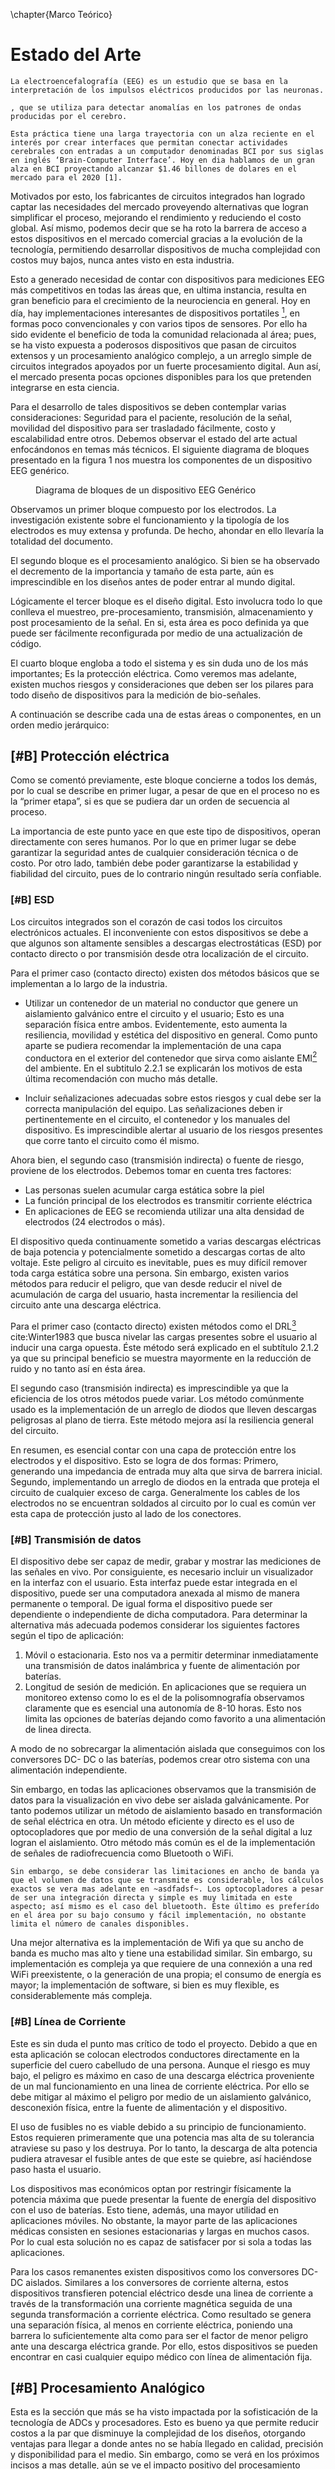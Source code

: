 \chapter{Marco Teórico}
#+OPTIONS:  \n:t

* Estado del Arte
=La electroencefalografía (EEG) es un estudio que se basa en la interpretación de los impulsos eléctricos producidos por las neuronas.=

=, que se utiliza para detectar anomalías en los patrones de ondas producidas por el cerebro.=

=Esta práctica tiene una larga trayectoria con un alza reciente en el interés por crear interfaces que permitan conectar actividades cerebrales con entradas a un computador denominadas BCI por sus siglas en inglés ‘Brain-Computer Interface’. Hoy en dia hablamos de un gran alza en BCI proyectando alcanzar $1.46 billones de dolares en el mercado para el 2020 [1].=

Motivados por esto, los fabricantes de circuitos integrados han logrado captar las necesidades del mercado proveyendo alternativas que logran simplificar el proceso, mejorando el rendimiento y reduciendo el costo global. Así mismo, podemos decir que se ha roto la barrera de acceso a estos dispositivos en el mercado comercial gracias a la evolución de la tecnología, permitiendo desarrollar dispositivos de mucha complejidad con costos muy bajos, nunca antes visto en esta industria.

Esto a generado necesidad de contar con dispositivos para mediciones EEG más competitivos en todas las áreas que, en ultima instancia, resulta en gran beneficio para el crecimiento de la neurociencia en general. Hoy en día, hay implementaciones interesantes de dispositivos portatiles [1], en formas poco convencionales y con varios tipos de sensores. Por ello ha sido evidente el beneficio de toda la comunidad relacionada al área; pues, se ha visto expuesta a poderosos dispositivos que pasan de circuitos extensos y un procesamiento analógico complejo, a un arreglo simple de circuitos integrados apoyados por un fuerte procesamiento digital. Aun así, el mercado presenta pocas opciones disponibles para los que pretenden integrarse en esta ciencia.

Para el desarrollo de tales dispositivos se deben contemplar varias consideraciones: Seguridad para el paciente, resolución de la señal, movilidad del dispositivo para ser trasladado fácilmente, costo y escalabilidad entre otros. Debemos observar el estado del arte actual enfocándonos en temas más técnicos. El siguiente diagrama de bloques presentado en la figura 1 nos muestra los componentes de un dispositivo EEG genérico.

#+CAPTION: Diagrama de bloques de un dispositivo EEG Genérico
#+NAME: fig:bloques_eeg
[[./bloques_EEG.png]]

Observamos un primer bloque compuesto por los electrodos. La investigación existente sobre el funcionamiento y la tipología de los electrodos es muy extensa y profunda. De hecho, ahondar en ello llevaría la totalidad del documento.

El segundo bloque es el procesamiento analógico. Si bien se ha observado el decremento de la importancia y tamaño de esta parte, aún es imprescindible en los diseños antes de poder entrar al mundo digital.

Lógicamente el tercer bloque es el diseño digital. Esto involucra todo lo que conlleva el muestreo, pre-procesamiento, transmisión, almacenamiento y post procesamiento de la señal. En si, esta área es poco definida ya que puede ser fácilmente reconfigurada por medio de una actualización de código.

El cuarto bloque engloba a todo el sistema y es sin duda uno de los más importantes; Es la protección eléctrica. Como veremos mas adelante, existen muchos riesgos y consideraciones que deben ser los pilares para todo diseño de dispositivos para la medición de bio-señales.

A continuación se describe cada una de estas áreas o componentes, en un orden medio jerárquico:

** [#B] Protección eléctrica
Como se comentó previamente, este bloque concierne a todos los demás, por lo cual se describe en primer lugar, a pesar de que en el proceso no es la “primer etapa”, si es que se pudiera dar un orden de secuencia al proceso.

La importancia de este punto yace en que este tipo de dispositivos, operan directamente con seres humanos. Por lo que en primer lugar se debe garantizar la seguridad antes de cualquier consideración técnica o de costo. Por otro lado, también debe poder garantizarse la estabilidad y fiabilidad del circuito, pues de lo contrario ningún resultado sería confiable.

*** [#B] ESD
Los circuitos integrados son el corazón de casi todos los circuitos electrónicos actuales. El inconveniente con estos dispositivos se debe a que algunos son altamente sensibles a descargas electrostáticas (ESD) por contacto directo o por transmisión desde otra localización de el circuito.

Para el primer caso (contacto directo) existen dos métodos básicos que se implementan a lo largo de la industria.

+ Utilizar un contenedor de un material no conductor que genere un aislamiento galvánico entre el circuito y el usuario; Esto es una separación física entre ambos. Evidentemente, esto aumenta la resiliencia, movilidad y estética del dispositivo en general. Como punto aparte se pudiera recomendar la implementación de una capa conductora en el exterior del contenedor que sirva como aislante EMI[fn:1] del ambiente. En el subtitulo 2.2.1 se explicarán los motivos de esta última recomendación con mucho más detalle.

+ Incluir señalizaciones adecuadas sobre estos riesgos y cual debe ser la correcta manipulación del equipo. Las señalizaciones deben ir pertinentemente en el circuito, el contenedor y los manuales del dispositivo. Es imprescindible alertar al usuario de los riesgos presentes que corre tanto el circuito como él mismo.

Ahora bien, el segundo caso (transmisión indirecta) o fuente de riesgo, proviene de los electrodos. Debemos tomar en cuenta tres factores:
+ Las personas suelen acumular carga estática sobre la piel
+ La función principal de los electrodos es transmitir corriente eléctrica
+ En aplicaciones de EEG se recomienda utilizar una alta densidad de electrodos (24 electrodos o más).

El dispositivo queda continuamente sometido a varias descargas eléctricas de baja potencia y potencialmente sometido a descargas cortas de alto voltaje. Este peligro al circuito es inevitable, pues es muy difícil remover toda carga estática sobre una persona. Sin embargo, existen varios métodos para reducir el peligro, que van desde reducir el nivel de acumulación de carga del usuario, hasta incrementar la resiliencia del circuito ante una descarga eléctrica.

Para el primer caso (contacto directo) existen métodos como el DRL[fn:2] cite:Winter1983 que busca nivelar las cargas presentes sobre el usuario al inducir una carga opuesta. Éste método será explicado en el subtítulo 2.1.2 ya que su principal beneficio se muestra mayormente en la reducción de ruido y no tanto así en ésta área.

El segundo caso (transmisión indirecta) es imprescindible ya que la eficiencia de los otros métodos puede variar. Los método comúnmente usado es la implementación de un arreglo de diodos que lleven descargas peligrosas al plano de tierra. Este método mejora así la resiliencia general del circuito. 

En resumen, es esencial contar con una capa de protección entre los electrodos y el dispositivo. Esto se logra de dos formas: Primero, generando una impedancia de entrada muy alta que sirva de barrera inicial. Segundo, implementando un arreglo de diodos en la entrada que proteja el circuito de cualquier exceso de carga. Generalmente los cables de los electrodos no se encuentran soldados al circuito por lo cual es común ver esta capa de protección justo al lado de los conectores.

*** [#B] Transmisión de datos
El dispositivo debe ser capaz de medir, grabar y mostrar las mediciones de las señales en vivo. Por consiguiente, es necesario incluir un visualizador en la interfaz con el usuario. Esta interfaz puede estar integrada en el dispositivo, puede ser una computadora anexada al mismo de manera permanente o temporal. De igual forma el dispositivo puede ser dependiente o independiente de dicha computadora. Para determinar la alternativa más adecuada podemos considerar los siguientes factores según el tipo de aplicación:

1. Móvil o estacionaria. Esto nos va a permitir determinar inmediatamente una transmisión de datos inalámbrica y fuente de alimentación por baterías.
2. Longitud de sesión de medición. En aplicaciones que se requiera un monitoreo extenso como lo es el de la polisomnografía observamos claramente que es esencial una autonomía de 8-10 horas. Esto nos limita las opciones de baterías dejando como favorito a una alimentación de linea directa.

A modo de no sobrecargar la alimentación aislada que conseguimos con los conversores DC- DC o las baterías, podemos crear otro sistema con una alimentación independiente.

Sin embargo, en todas las aplicaciones observamos que la transmisión de datos para la visualización en vivo debe ser aislada galvánicamente. Por tanto podemos utilizar un método de aislamiento basado en transformación de señal eléctrica en otra. Un método eficiente y directo es el uso de optocopladores que por medio de una conversión de la señal digital a luz logran el aislamiento. Otro método más común es el de la implementación de señales de radiofrecuencia como Bluetooth o WiFi.

=Sin embargo, se debe considerar las limitaciones en ancho de banda ya que el volumen de datos que se transmite es considerable, los cálculos exactos se vera mas adelante en ~asdfadsf~. Los optocopladores a pesar de ser una integración directa y simple es muy limitada en este aspecto; así mismo es el caso del bluetooth. Éste último es preferído en el área por su bajo consumo y fácil implementación, no obstante limita el número de canales disponibles.=

Una mejor alternativa es la implementación de Wifi ya que su ancho de banda es mucho mas alto y tiene una estabilidad similar. Sin embargo, su implementación es compleja ya que requiere de una connexión a una red WiFi preexistente, o la generación de una propia; el consumo de energía es mayor; la implementación de software, si bien es muy flexible, es considerablemente más compleja.

*** [#B] Línea de Corriente
Este es sin duda el punto mas crítico de todo el proyecto. Debido a que en esta aplicación se colocan electrodos conductores directamente en la superficie del cuero cabelludo de una persona. Aunque el riesgo es muy bajo, el peligro es máximo en caso de una descarga eléctrica proveniente de un mal funcionamiento en una linea de corriente eléctrica. Por ello se debe mitigar al máximo el peligro por medio de un aislamiento galvánico, desconexión física, entre la fuente de alimentación y el dispositivo.

El uso de fusibles no es viable debido a su principio de funcionamiento. Estos requieren primeramente que una potencia mas alta de su tolerancia atraviese su paso y los destruya. Por lo tanto, la descarga de alta potencia pudiera atravesar el fusible antes de que este se quiebre, así haciéndose paso hasta el usuario.

Los dispositivos mas económicos optan por restringir físicamente la potencia máxima que puede presentar la fuente de energía del dispositivo con el uso de baterías. Esto tiene, además, una mayor utilidad en aplicaciones móviles. No obstante, la mayor parte de las aplicaciones médicas consisten en sesiones estacionarias y largas en muchos casos. Por lo cual esta solución no es capaz de satisfacer por si sola a todas las aplicaciones.

Para los casos remanentes existen dispositivos como los conversores DC-DC aislados. Similares a los conversores de corriente alterna, estos dispositivos transfieren potencial eléctrico desde una linea de corriente a través de la transformación una corriente magnética seguida de una segunda transformación a corriente eléctrica. Como resultado se genera una separación física, al menos en corriente eléctrica, poniendo una barrera lo suficientemente alta como para ser el factor de menor peligro ante una descarga eléctrica grande. Por ello, estos dispositivos se pueden encontrar en casi cualquier equipo médico con línea de alimentación fija.

** [#B] Procesamiento Analógico
Esta es la sección que más se ha visto impactada por la sofisticación de la tecnología de ADCs y procesadores. Esto es bueno ya que permite reducir costos a la par que disminuye la complejidad de los diseños, otorgando ventajas para llegar a donde antes no se había llegado en calidad, precisión y disponibilidad para el medio. Sin embargo, como se verá en los próximos incisos a mas detalle, aún se ve el impacto positivo del procesamiento analógico.

La relación que existe entre la señal con el ruido del ambiente, se denomina taza de señal a ruido o SNR. Como veremos en el subtitulo C.3 del capítulo 2.2.1 (Naturaleza de la Señal) este parámetro es de gran utilidad a la hora de evaluar la calidad de la medición. Por ahora podemos mencionar que la principal misión del circuito analógico es acondicionar la señal para la digitalización a través de la mejora del SNR.

En esta etapa estamos considerando 3 factores principales: Ruido de Nodo Común, Offset DC y Aliasing.

#+CAPTION:
#+NAME:
[[imagen 1]

La señal primordial de /ruido de nodo común/ proviene de las lineas de corriente, asi tambien como otros dispositivos como luces fluorescentes pantallas y otras fuentes de ruido EMI presentes en la habitación en la que se esta realizando la medición. El /Offset DC/ ocurre debido a la estática acumulada sobre la piel; esta puede variar entre electrodo y electrodo. La /magnitud de las señales/ ECG son hasta de 5mV. Sin embargo las señales EEG miden entre 1-160µV. En este caso observamos que debemos tratar con 3 problemas; Rechazo del Ruido de Nodo Común o CMNR[fn:3], disminuir el desfase producido por señales DC, amplificar la señal para alcanzar una resolución de 0.5μV cite:IFCN1999a.

Finalmente debemos tomar en cuenta el concepto de solapamiento o aliasing que indica que una señal de alta frecuencia puede mostrase como señal de baja frecuencia. Este concepto nace en las inconsistencias que brotan al tratar de interpretar discretamente un sistema de tiempo continuo. Ciertamente es muy improbable que este  sea el único componente del procesamiento analógico que pueda ser remplazado completamente por un procesamiento digital, al menos no con las tecnologías comerciales actualmente disponibles.

*** [#A] Driven Right Leg
El circuito introducido por Bruce B.Winter y John G. Webserter en 1983 cite:Winter1983, es un pilar en los dispositivos profesionales de medición de cualquier bio-señal por su eficacia en la reducción de ruido. Este aporte ha demostrado su beneficio en la medición de todas las bio-señales desde su introducción en el medio. Su principio de funcionamiento propone reducir el ruido que existe sobre el usuario al inducirle una señal opuesta al electrodo de referencia. De esta manera, se logran efectos similares al aterramiento eléctrico sin poner en riesgo la eficacia de las medias de protección implementadas en el dispositivo. Una práctica común es utilizar cables coaxiales y utilizar esta señal invertida para la linea más externa. Esto reduce el ruido EMI recogido por los cables.

Sin embargo, su uso es escaso en dispositivos comerciales modernos. Aun así, su uso aún es fuertemente recomendado en la industria por su gran relación de costo/beneficio[4]. Esta reducción se ha dado tanto por las mejoras de los ADC como el aumento de potencia disponible para el procesamiento digital [5].

*** [#A] Filtros
Como se observa en la Figura 2, la estática existente sobre el cuerpo significa un desfase de la señal. Este desfase puede causar saturación en el sistema de muestreo. Por ello se utilizan filtros pasa altos para acondicionar la señal antes de aplicar amplificaciones grandes. En circuitos que no se utilice el DRL, el filtro pasa altos se vuelve aún mas importante ya que funge de estabilizador de la señal colocándola a nivel de tierra para evitar saturación en la etapa de amplificación. Debemos recordar que esta señal idealmente debe ser amplificada mas de 100 veces para poder obtener una buena resolución de la señal. La frecuencia de corte de este filtro, aun en la etapa digital, no debería sobrepasar 1Hz.

El aliasing tradicionalmente es lidiado con un filtro el cual La IFCN indica que debe estar en 70Hz con una atenuación de 12dB/dec cuando la frecuencia de muestreo es de 200 muestras por segundo (200 Hz); es decir, una proporción aproximada de 1 a 3. Esta es la configuración mínima recomendada. Las ondas electroencefalográficas pueden llegar a alcanzar 100Hz. Por lo cual si el diseño lo permite, se puede optar por un filtro en 100Hz con un muestreo de 350Hz o mayor.

La mejor forma de implementar filtros analógicos actualmente es por medio de filtros activos a modo de evitar la degradación de la señal. Entre estos existen dos arquitecturas principales; Sallen-Key y Multiple Feedback o MFB. En paralelo estas arquitecturas, existen 3 categorias principales de filtros distintos; Butterworth, Chebyshev, Bessel. Estas clasificaciones aplican para todos los tipos de filtros; pasa bajos, pasa altos, pasa banda, rechaza banda. En el subtítulo D del capítulo 2.2.2 (Procesamiento analógico) se ahondará en algunos de los filtros anteriormente mencionados.

Sin embargo todavía podemos mencionar lo siguiente respecto al tema; Mientras la arquitectura Sallen-Key presenta un número reducidos de componentes, no se recomienda para filtros pasa bajos debido a su respuesta en frecuencias altas en las que su atenuación deja de ser efectiva. La arquitectura MFB entonces es mas adecuada en esta situación. Para el filtro pasa altos entones, es recomendable una arquitectura Sallen-Key debido a su reducido número de componentes.

No obstante para ambos filtros se debe considerar las tolerancias de los componentes. Si bien los métodos de manufactura han logrado hitos muy importantes en la fabricación y calidad de los componentes pasivos, su sensibilidad ante cambios de temperatura y voltajes agregan complejidad a la implementación de filtros analógicos. Ahora bien, si los componentes son seleccionados aprovechando al máximo las proporciones, se puede minimizar el efecto negativo de las tolerancias.

*** [#A] Amplificadores de Instrumentación
El contexto de medición de EEG nos presenta un estado donde la señal es hasta mil veces mas pequeña que el ruido proveniente del ambiente; existe naturalmente un SNR extremadamente bajo. En otras palabras, la señal que buscamos esta completamente opacada por el ruido. Para lidiar con este tipo de situaciones se han creado un tipo especial de amplificadores llamados Amplificadores Operacionales de Instrumentación o In-Amp.

Existen varios diseños de In-Amp incluyendo arreglos de dos a tres amplificadores operacionales regulares unificados en circuitos integrados. No obstante todos tienen el mismo principio de funcionamiento. Los In-Amp tienen 2 canales de entrada para medir la señal; El primero sirve como referencia del ruido y el segundo como referencia de la señal. El amplificador resta las señales con una precisión que un amplificador operacional regular no puede alcanzar; amplificando finalmente la diferencia entre ambas.

Idealmente el ruido será el mismo en ambos canales, por lo cual, el remanente es prácticamente la señal aislada del ruido. En un caso real el remantente consiste de la señal y una fracción del ruido común. Esta relación sobre el remanente se conoce como una tasa de rechazo al ruido de nodo común o CMRR[fn:4]; indica cual es la proporción de atenuación, medida en decibles, ante una señal presente en los dos canales.

*** [#A] ADCs de alta resolución tipo Delta-Sigma
Un conversor análogo-digital o ADC[fn:5] es un dispositivo que genera una representación digital numérica de una señal eléctrica. Esto lo hace de manera discreta, es decir, solo puede realizar una representación de un breve momento en el tiempo. Existen distintos tipos de conversores que utilizan diferentes técnicas de conversión, uno de estos son los ADC ΔΣ (Delta-Sigma).

Estos conversores análogo-digital (ADC) utilizan un método de sobre muestreo, esto permite alcanzar resoluciones más altas a costa de reducir la frecuencia de muestreo máxima. Las bio-señales entonces son el candidato ideal para esta tarea ya que son de baja frecuencia y alto ruido; entonces se puede cargar mas fuertemente la tarea de eliminar ruido al procesamiento digital. Por consiguiente, el diseño se simplifica causando en una reducción de costos. Actualmente, este tipo de ADC suelen tener Amplificadores Programables o PGA[fn:6] integrados que permiten adecuar la señal arbitrariamente que es de gran utilidad =para usar todo el rango de voltaje sin saturar el equipo=.

Una práctica común en aplicaciones menos sensibles, es la de utilizar multiplexores para observar múltiples señales con un mismo ADC y asi reducir costos. Pero, esto no es viable en esta aplicación ya que, de hacer esto, se generaría un desfase entre cada canal. Si bien existen algoritmos para extrapolar las señales y mitigar este efecto negativo, las mediciones de las señales EEG aún no se consideran como validas si tienen un desfase mayor a 25μs cite:IFCN1999a; la mitad del mínimo del desfase introducido por los multiplexores, >45μs. Por este motivo, hoy en día, se suele utiliza un único ADC por cada canal a medir. Los circuitos integrados (IC) que se utilizan pueden tener hasta 8 canales consistiendo de un ADC diferencial ΔΣ y un PGA por cada canal. Este es uno de los motivos por el cual los dispositivos de EEG aun tienen costos tan elevados si consideramos que el mínimo número de canales considerado como necesario para una medición EEG es de 25 cite:IFCN1999a.

** [#A] Tipos de electrodos
En esta área existe un amplio espectro de variantes que se diferencian por forma, material, tipo de contacto y si tienen o no componentes activos en sus terminales. Estos últimos dos se diferencian por:  si son secos o húmedos, si son activos o pasivos; respectivamente. A continuación se presenta una breve explicación de cada uno en orden inverso.

*** [#A] Activos/Pasivos
Sin duda una diferencia primordial que depende en gran parte si el equipo tiene soporte para este tipo de electrodo ya que los electrodos activos requieren conexiones adicionales.

Debido a que el dispositivo de medición suele estar lejos del electrodo, el cable que los interconecta funge como antena captando ruido extra que induce en la señal. Para mitigar este ruido se puede coloca un seguidor o en algunos casos amplificador de señal justo encima del electrodo (Activo). De este modo se refuerza la señal para evitar perdidas y reducir el impacto del ruido EMI en los cables.

Implementar este sistema, aunque es de gran utilidad cite:Mathewson2017,Lopez-Gordo2014, no es esencial por lo cual muchos dispositivos conectan los electrodos directamente a los cables (Pasivo). De ambos, los electrodos activos muestran el mejor desempeño. No obstante, debido a la complejidad de su implementación su costo es elevado y su complejidad aumenta la probabilidad de deterioro y falla.

*** [#A] Húmedos/Secos
La piel es la interfaz entre el electrodo y el lugar donde se producen las bio-señales. En la superficie de la piel encontramos varios elementos conductores y otros aislantes como sudor (agua salina), grasa y piel muerta entre otros. Estos componentes actúan de distintas maneras =~en la interfaz~ en consecuencia, la señal. cual supone una variación alta enb en la medicion de las señales.=

Por ello se pueden utilizar compuestos que mejoren la conductividad de la superficie de la piel, o al menos generen un ambiente con conductividad uniforme, mejorando así la calidad de la señal y estabilidad de la misma.

Sin embargo, el uso del gel no es siempre posible en algunas aplicaciones tal como polisomnografía o estudios deportivos donde las sesiones sea muy larga y el gel se seque o la piel sude y remueva el gel. En estos casos puede ser mas conveniente el uso de electrodos secos. Aquí se ve nuevamente una de las fortalezas de los electrodos activos ya que estos pueden sopesar la carencia de un gel conductorcite:Lopez-Gordo2014.

*** [#A] Forma
Mientras que en el resto de las bio-señales hay el uso casi único de electrodos planos o de disco, en la EEG existen tres variantes de electrodos; planas, copa, peine. La forma a utilizar depende si hay cabello, el método de sujeción de los electrodos, si son activos/pasivos o si son secos/húmedos.

- Planas:
Son los mas comunes entre todas las bio-señales, principalmente por su costo bajo en fabricación y su área de contacto superior. No obstante, no son los ideales para la electroencefalografía donde el electrodo debe llegar al cuero cabelludo evitando el cabello del paciente. Por lo cual la colocación de dispositivos para EEG con este tipo de electrodos suele ser muy dificultosa a no ser que el paciente no tenga cabello en la cabeza o los electrodos sean lo suficiente pequeños para colocarse entre las hebras de cabello.

Éste tipo de electrodos también pueden ser en forma de copa para permitir la existencia de un pequeño deposito de gel que contrarreste la evaporación manteniendo el área húmeda una mayor cantidad de tiempo.

- Copa
Estas presentan similitudes en cuanto a la complejidad de colocación de las planas. Sin embargo, estas ofrecen un espacio mayor de reserva de gel comparado al de los electrodos planos de disco. En estos electrodos suele encontrarse una apertura redonda en el medio para poder agregar gel una vez puesto el electrodo. Este tipo de electrodo es mucho mas común en electroencefalografía ya que permite una mejor conectividad por el deposito extra de gel que permee hasta el cuero cabelludo en caso de ser colocado sobre hebras de cabello.

- Peine
El mas sencillo de colocar. Permite mantener un contacto mas firme y sin esfuerzo, por lo tanto, mas resistente al movimiento. Igualmente mejora la estabilidad de la conexión al asegurar un numero determinado de puntos de contacto que no serán interferidos por el cabello. Sin embargo, este puede llegar a ser considerablemente mas incomodo ya que cuenta con puntos de presión rígidos. Por ello se han realizado investigaciones en el diseño de electrodos flexibles impresos en 3D con un recubrimiento de Ag/Cl cite:Krachunov2016,Rohaizad2019. De este modo se logra mantener la comodidad así como la facilidad de aplicación.

*** [#A] Material
El material mas utilizado es la aleación plata / cloruro de plata (Ag/AgCl). No obstante, esta puede ser vista mas bien como un recubrimiento externo. Existen varios tipos de electrodos disponibles de manera comercial con distintos recubrimientos incluyendo oro, estaño, Ag/AgCl. Se ha demostrado que los electrodos de Ag/AgCl sinterado son la mejor alternativa por su respuesta eléctrica en ruido de baja frequencia, durabilidad y desgaste entre otros cite:Tallgren2005.

** [#C] Procesamiento Digital
Las señales eléctricas del cerebro, obtenidas mediante diferentes tareas de procesamiento analógico descritas previamente, son datos que para convertirse en información relevante, debe ser procesada ya sea para amplificarla, incrementar la resolución, filtrar ruido o señales no deseada, etc. En resumen, se debe modificar y traducir la señal analógica en información digital, y esa es la tarea que nos ocupa en este capítulo.

*** [#C] Transmisión de Datos
Hoy en dia, los microcontroladores han creado grandes ventajas. Estos son capaces de realizar tareas simples y repetitivas para luego comunicarse con un sistema más inteligetne. En el caso de un computador vemos un impacto positivo al reducir la carga del CPU asi como la mejora del rendimiento de la aplicación. A fin de cuentas, un microprocesador realizando una sola tarea es capaz de mantener el rendimiento a lo largo del tiempo comparado con un CPU que tiene cargas mas grandes.

Evidentemente debe existir un medio de comunicación entre ambos. Como se mencionó en el subtitulo 2.1.1, el uso del bluetooth es la alternativa de preferencia de una gran parte de dispositivos. Sin embargo hoy en día cada vez es más y más viable la utilización de WiFi con el alza de IOT. Por ello, los dispositivos mas populares estan empezando a adoptarlo. En el caso de la comunicación serial por USB o bluetooth, el protocolo es simple y universal. Pero, en el caso del WiFi existen muchas formas de implementación.

Existen dos enfoques principalesque se toman actualmente para la comunicación por WiFi de microcontroladores con computadores. Uno es la utilización de Apis y Websockets; y Segundo es la utilización de una red MQTT. Esta última es la más comun debido a que el protocolo es muy ligero y presenta una carga muy baja para el microprocesador. Asi mismo permite la intercomunicación de un volumen altísimo de dispositivos por su estructura de Publicador/Subscriptor. Sin duda esta via puede satisfacer la transmisión de datos, en especiál si se implementan más sensores para relacionar datos.

Sin embargo, las apis son el método preferido de intercomunicación con aplicaciónes y servidores externos. Los websockets son una solución ideal si unos cuantos dispositivos quieren transmitir continuamente datos al servidor. Ambas soluciónes son viables y relativamente sencillas de implementar.

*** [#C] Servidor(es)
Del lado del computdaor, debe existir un programa que se encargue de comunicarse con el microprocesador y recibir la información que este manda. En esta área hay espacio muy grande para realizar cambios, procesar y desarrollar nuevas funcionalidades. Existen ciertos parámetros y metodologías que por su robustéz han sido adoptadas por la mayoria de sistemas informáticos de toda indole. Por el lado de los protocolos de comunicación estamos hablando de HTTP(s), Websockets sobre TCP, MQTT. Por el ládo de modelos de comunicación con el servidor encontramos a las RESTful Apis Request-Response, los Webhooks, y los mensajeamientos Publish-Subscribe. Finalmente, para almacenamientos podemos guardarlos con algun formato como CSV o sin formato en archivo de texto aunque idealmente se manejan bases de datos. En estas últimas notamos idónea las bases de datos en Series de Tiempo a pesar de que las mas comúnes son las SQL Relacionales.

*** [#C] Interfáz Gráfica
Comunmente cada fabricande de estos dispositivos presenta su propia interfaz de usuario que cumple con los requerimientos a presentar en el subtítulo D del capítulo 2.2.3 (Procesamiento Digital). En raras ocasiones, estas interfaces son compatibles con dispositivos de otros fabricantes. No obstante existen 2 softwares que si lo permiten ya que cuentan con documentación amplia sobre una api de integración robusta asi como secciónes enteras de código abierto.

La primera es el software de OpenBCI y la segunda es el Neuromore Studio. Esta última solo cuenta por el momento, con soporte para dispositivos de Neuromore, Emotiv, OpenBCI. No obstante, cuentan con una comunidad creciente respaldada por Neuromore, lo que la hace muy atractiva para nuevos desarrolladores.

** Soluciones Previas
Existen muchos dispositivos médicos profesionales en el área. Sin embargo, por el elevado costo existen dispositivos diseñados para la economía del público en general que tienen capacidades muy reducidas en comparación.
Esto implica un daño colateral en la calidad de las investigaciones que surjan a través de estos dispositivos.

[Tabla Comparativa]

Podemos observar que todos los dispositivos logran una resolución desde adecuada a muy buena, sin embargo quedan cortos en el número de canales disponibles.

Se debe notar que la frecuencia de muestreo en algunos dispositivos, cubre la necesidad mínima para una buena medición EEG. No obstante, por medio de software se puede aumentar esta taza considerablemente.

El tipo de electrodos es un factor muy importante para la facilidad de uso y la calidad de medición.

Un dato llamativo es que los dispositivos que son de tipo Open Source son los únicos capaces de medir otras bio señales en esta gama de dispositivos. Existen algunos dispositivos capaces de medir múltiples bioseñales que no fueron incluidos por su costo elevado.

La inclusión del Gtec Hlamp se tiene como parámetro de referencia ya que contrasta el cambio de capacidades vs precio de una manera mas directa ya que pertenecen a la misma empresa. En este punto de vista podemos observar una tendencia exponencial en cuanto a precio en contraste del número de canales

** [#C] Requerimientos de Neurología
Debido a que los resultados y análisis de este emprendimiento involucra a seres humanos, y que los dispositivos (principalmente analógicos) intervienen directamente en el cuerpo del paciente, los dispositivos deben contemplar y respetar los estándares y recomendaciones mas importantes de las instituciones representativas en este ámbito. Algunas de ellas son:

*** [#C] IFCN
El IFCN es la Federación Internacional de Neurofisiología Clínica (por sus siglas en ingles), que consolida los esfuerzos individuales y corporativos para promover buenas practicas en la neurofisiología clínica, a través de la educación e investigación a través del mundo.

Por tanto, todo emprendimiento relacionado al área de la neurociencia, debe considerar los estándares emitidos por esta organización, en su calidad de voz autorizada para incentivar y promover buenas prácticas.

*** [#C] ACNS
Es la sociedad americana de neurofisiología clínica (ACNS por sus siglas en inglés), es otra de las instituciones responsables de normar y generar regulaciones que deben ser atendidas.
*** [#C] BCI
Podemos observar que la limitación de canales y la falta de tratamiento analógico en las señales son los factores principales que les evitan alcanzar nivel profesional de neurología. Como tal,

* Fundamentos Teóricos
En un proyecto de *esta indole multidisciplinaria* podemos observar tres áreas importantes: procesamiento de señales, circuitos electrónicos y software de computador.

Estas mismas se encuentran entrelazadas entre sí creando un sistema integral. Por ello es mas conveniente hacer un análisis

Podemos observar cómo esto es posible si nos enfocamos en estas tres características inherentes de las señales: frecuencia, magnitud y SNR.

** Naturaleza de la Señal A Origen
Antes de poder analizar las diferentes metodologías, debemos comprender las características que presenta la señal. Por ello analizamos su fuente y analizamos su medio repleto de ruido e interferencias. “encontrar oro en medio de la tierra”

La señal se origina en las sinapsis entre neuronas que producen impulsos eléctricos. Estos impulsos son lo suficientemente altos como para propagarse hazta la superficie del cuero cabelludo. Es entonces donde podemos colocar electrodos para medir los niveles de electricidad, y con un poco da astucia, encontrar la señal.

Por este motivo y la gran similitud entre las bio-señales, un dispositivo que sea capaz de medir una señal EEG es altamente compatible para medir las otras mencionadas anteriormente cite:Ahamed2015.

No obstante, esta se encuentra en un ambiente hostil. Esta taréa fue denominada como “encontrar oro en medio de la tierra” debido a su dificultad.

Hay 3 fuentes eléctricas que opacan la señal que ya es bastante tenue por haberse hecho paso desde una connección neuronal hasta la superficie del cuero cabelludo. Estas son: otras bioseñales producidas en lugares cercanos a la zona, acumulación de cargas sobre la piel, recepción de cargas sobre la piel.

*** Ruido
Como se mencionó anteriormente, existen muchas fuentes de ruido que suelen ordenes de magnitud más altos que la señal EEG.

Para lidiar con esta situación se han desarrollado varias tecnologías y metodologías para lidiar con el ruido. Para entender estas metodologías debemos estudiar primeramente compreender las características que presentan las señales de ruido.

Las principales fuentes de ruido presentes proveienen de interferencias de otras bioseñales y señales electromagnéticas que permean el ambiente. En cuanto a las bioseñales, las principales son ruido por la activación de los músculos de la cabeza, en especial los de la cara y los encargados de mover a los ojos. Estas señales son hasta mil veces mas grandes que las neuronales en el punto de contacto con electrodos. Un factor que explique esto pudiera ser que los musculos estan mas expuestos y cercanos a la región, por lo que, la señal no se dispersa tanto como las neuronales.

*** Métricas 
**** CMRR
La taza de rechazo de nodo común o CMRR (por sus siglas en inglés Common Mode Rejection Ratio) parte de el principio de modo común.
En aplicaciónes de esta índole es muy importante la implementación de mecanismos que permitan maximizar el CMRR.

Para separar la señal del ruido se puede colocar dos sondas, uno en la region mas cercana a la pequeña señal y otro en una region aledaña que ya no haya . Podemos asumir que la diferencia existente entre las dos entradas, es la señal que buscamos.

Lo que se busca es atenuar al máximo la señal compartida entre las dos sondas asi dejamos idealmente la señal que andamos buscando. En la practica el atenuamiento no es total, pero si medible. Este atenuamiento se calcula decibeles y es el denominado CMRR.

La IFCN señala cual es la minima taza de rechazo que se puede tolerrar.

**** Resolución del muestreo
La magnitud de la señal se encuentra en el orden de 1-160 μV. Por ello debemos acondicionar la señal para poder obtener una resolución adecuada. La IFCN exige una resolución mínima de 0.5μV con un ADC de almenos 12bits. Esto nos abre paso a muhcas alternativas. Si se utiliza un ADC de mayor cantidad de bits con un ancho de banda de 5V, se pudiera llegar teóricamente a tal resolución. Sin embargo esto no es posible ya que actualmente no hay ADCs de tal resolución. No obstante, podemos aprovechar los ADCs modernos para evitar las grandes etapas de amplificación que se utilizaban antes. En muchos casos se lograban amplificaciónes de 10’000 veces para poder cumplir la meta.

Un ADC de moderno alcanza 24 bits. Esto significa 16’777’216 unidades de medida. Si distribuimos esto tenemos que

[5 volts/16’777’216 u = 0.298μV]

Además, estos ADCs tienen integrados amplificadores hasta de 128 veces. Por lo cual se tiene una gran flexibilidad al respecto.

**** Impedancia
Al hablar de impedancia nos estamos enfocando en a la resistividad eléctrica que existe en la entráda al dispositivos y en la impedáncia entre cada electrodo.

Primero, como se mencionó en el subtítulo 2.1.1, la impedancia debe ser alta para proteger al circuito, pero tambien debe ser alta para evitar la degradación de la misma. Si la impedancia no es lo suficientemente alta, el voltaje de la señal puede disminuir aun más ya que la potencia que tiene la señal es extremadamente baja. Por ello, si la impedancia es baja, la señal se descargara y se perderá antes de ser procesada.

Segundo, nos interesa saber cual es la impedancia eléctrica entre los electrodos ya que esta métrica nos permitirá determinar si existe un buen contacto con la superficie de la piel. En este caso nos interesa minimizar la impedancia para incentivar la exposición de señales eléctricas. Observamos que la utilización de geles con contenido clorhídrico

** TODO Procesamiento analógico
Como se mencionó anteriormente, esta es una de las partes principales del dispositivo. A continuación veremos las distintas arquitecturas utilizadas, el diseño de filtros y capacidades de estos diseños.

*** DRL
El circuito DRL es simple y solo tiene estas recomendaciones 

[Foto del circuito]

*** Operacionales de instrumentación
Existen dos tipos principales de Amplificadores Operacionales de Instrumentación; configuración de dos y configuración de tres amplificadores.

*** ADC Delta-Sigma de 24Bits Para EEG
    
[Diagrama de Bloques, funcionamiento interno]

*** Filtros Activos
La forma mas básica de crear un filtro de frecuencias es con el uso de una recistencia y un capacitor. A esta configuración se le llama un filtro pasivo RC. Se puede poner en dos configuraciones, pasa altos y pasa bajos. Observamos las figuras:

[figura rc 1][figura rc 2]

Como lo demuestran sus ecuaciónes, este tipo de filtro pasivo RC se considera de primer orden y por si solo es poco util. Para mejorar el rendimiento se utilizan amplificadores operacionales que permiten estabilizar el flujo de corriente para mejorar la precición. A este tipo de filtros se denominan filtros activos. Esto se debe a que los componentes pasivos son muy suceptibles a perturbaciones externas como cambios de temperatura. Si la corriente es irregular, entonces la potencia disipada por estos componentes lo será, generando variación en temperatura y valor de los componentes.

[circuito rc pasa altos opamp]
[circuito rc pasa bajos opamp]

Como observamos en la figura, el diseño es simple, y nos permite encadenar uno frente a otro indefinidamente sin que la señal pierda potencia. No obstante este diseño es poco eficiente ya que utiliza un amplificador operacional para crear un polo. Existen dos arquitecturas principales que permiten optimizar el diseño; Sallen Key, Multiple Feedback. En ambos casos, se utiliza un amplificador operacional para generar dos polos en vez de uno.

[Arq, sallen key] [Arq, MFB]
 
Como podemos apreciar, la arquitectura Sallen key utiliza menos componentes dejandonos con la pregunta; ¿por que Multiple Feedback es una arquitectura principal entonces? La explicación es un poco mas compleja, y nos debemos ir al plano de bode para analizar la respuesta en frecuencia de cada sistema. Las funciones de transferencia de ambos sistemas, pueden expresarse de la siguiente manera.

[f(s) sallen key] [ f(s) MFB]

Si analizamos su respuesta a una entrada de escalón unitario en el plano de Bode obtenemos los siguientes resultados

[LP sallen key / MFB]
[HP Sallen key/ MFB]

Si observamos la respuesta en ruido podemos obtener aún mas información: 

[sallenkey/MFB]

En conclusión observamos que la arquitectura Sallen key, si bien puede ayudar a reducir considerablemente el numero de componentes en la implementación de filtros de alto orden, pierde su efectividad considerablemente en frecuencias altas. Sin embargo, este efecto negativo se puede mitigar con la combinación de ambas arquitecturas en filtros de alto orden.
 
Ahora existe una última consideración a tomar en cuenta para el diseño de filtros RC activos o pasivos; y esta es la proporciónes en las que se presentan los componentes RC. Si analizamos la ecuación [eq1] notamos que existen 2 variables arbitrarias que podemos elegir para obtener el mísmo filtro. Si analizamos el efecto de favorecer en una magnitud sobre la otra podemos observar lo siguiente.

[bode Chebyshef, Butterworth, Bessel, etc]

En la figura observamos el diagrama de bode de 4 filtros de primer orden con la misma frecuencia de corte. Aquí se evidencian los efectos de favorecer a las variables que mencionabamos anteriormente. La realidad es que el comportamiento y la manofactura de las resistencias y los capacitores es muy distinta por lo que la [eq1] no nos brinda todos los detalles necesarios para entender cual es un buen diseño.

Los cuatro filtros observados son relaciónes estándares denominadas Chebyshef, Butterworth, Bessel, etc. Los filtros Chebyshef son aquellos que tienen una relacion entre los capacitores y las resistencias. Los filtros Butterworth son aquellos que tienen una relacion entre los capacitores y las resistencias. Los filtros Bessel son aquellos que tienen una relación entre los capacitores y las resistencias. Como observamos, el Butterworth es el que presenta la respuesta mas balanceada de todas. Pero esto no quiere decir que es el mejor y solo esta relación se deberia utilizar siempre.

[filtro compuesto butterworth, chebyshef, bessel]

En la figura observamos el diagrama de bode de los filtros antes mencionados. Pero en este caso, estos filtros han sido cuidadosamente acomodados en secuencia para un resultado conjunto. Si superponemos esta respuesta con una que solo conste del mismo tipo de filtro podemos observar que, se pueden alcanzar los mejores resultados si se elijen los filtros de manera cuidadosa.
 
** TODO Procesamiento Digital
El procesamiento digital hoy en día es donde
*** Muestreo
Para ello observamos que el ancho de banda de nuestra señal es de 100Hz. La IFCN nos insta a utilizar una frecuencia de muestreo no menor a 200 Hz para un filtro pasa bajos de 70Hz en EEG. Sin embargo, para aumentar la flexibilidad del dispositivo consideramos la opción de compatibilizar otras bioseñales. La bioseñal que registra mayor frecuencia es la Electromiografía alcanzando hasta los 500Hz. La ventaja que tenemos es que la frecuencia de muestreo puede ser acondicionada en el instante por medio de software. Simplemente debemos considerar que la taza de muestreo debe ser tal que cumpla los requisitos de Nyquist. La salvedad que debemos tomar en cuenta es lo que indica la IFCN, el escalamiento deben ser múltiplos de 50 o 64, por ejemplo se pudiera utilizar una taza de muestreo de 1050 o 1024 mínima para alcanzar una compatibilidad con todo tipo de bioseñales.
- Resolución, amplificación
*** FFT
La Transformada Rápida de Fourier o FFT2 es un algoritmo que nos permite calcular la Transformada de Fourier Discreta de una secuencia. Esto es especialmente útil para observar la calidad de nuestra medición. A través de esto podemos determinar si existen interferencias prominentes en la señal o fuentes de ruido que puedan ser aisladas por medio de un filtro digital. Pasando esta etapa de acondicionamiento y calibración, la FFT ayuda al técnico realizando la medición ya que le permite observar las características de las ondas cerebrales. Por medio de la FFT puede observar el estado del paciente al ayudarle a distinguir entre los distintos tipos de señal de EEG.

*** Filtros Digitales
Existen diversos tipos de algoritmos para poder filtrar frecuencias en señales digitales. Estos filtros pro

*** Visualización y almacenamiento
El medio de visualización debe mostrar idealmente en vivo todas las mediciones que se están tomando. Esta debe presentar las opciones de incluir filtros digitales pasa altos en al menos 0.5m 1.0, 2.0 y 5.0 Hz; filtros digitales pasa bajos en al menos 15, 30 y 70Hz; opcionalmente filtro rechaza banda en 50-60Hz. Deben ser capaces de mostrar las configuraciones de ganancias y filtros. También debe presentarse un método de escalamiento de la señal con un mínimo de resolución de 120 puntos de data por segundo, por canal. Así mismo debe ser capaz de mostrar segmentos simultáneamente de una medición y otra [2].

[FOOTNOTE 2 FFT: Por sus siglas en inglés Fast Fourier Transform]
 
** Comunicación
En esta parte nos referimos a la comunicación en 2 puntos. El primer punto de comunicación es entre el microcontrolador y los dispositivos esclavos que debe administrar como ser sensores, ADCs y otros periféricos. Y el segundo punto se da entre el microcontrolador y una unidad de cómputo externa mas poderosa. Esta arquitectura nos podrá permitir una mayor flexibilidad en la implementación así como en la escalabilidad a futuro.

*** Dispositivos Periféricos
Como se mencionó, el avance en la industria de dispositivos de ADC ha sido tremenda. Así mismo lo ha sido el avance de sensores y dispositivos especializados. La necesidad de implementar mas poder de procesamiento mientras se tiene una optimización de costos máxima nos ha llevado a la creación de dispositivos semi inteligentes capaces de realizar tareas especializadas. Un ejemplo de esto son los ADCs Delta Sigma. Estos, pueden convivir en un solo circuito integrado con múltiples funciones de amplificación, enrutamiento de señales. La manera de controlarlos es con una unidad de cómputo como un microcontrolador. Este último puede comunicarse con el ADC de manera digital para indicarle como debe funcionar y el ADC puede devolver los datos de manera digital por esta misma vía. Para ello se han estandarizado a lo largo de la industria diversos protocolos de información. Uno de ellos es el SPI. Este nos permite no solo establecer una comunicación con un dispositivo esclavo, sino con muchos dispositivos optimizando el cableado necesario para logra esto. En si, similar a una intranet, este protocolo nos permite dirigir instrucciones a dispositivos específicos a través de una red común de información.

[Estructura de funcionamiento SPI]

*** Anchodebanda
Se mencionó brevemente en el subtítulo 2.1.1 acerca de las limitantes que puede presentar el bluetooth en aplicación. Para poder apreciar ello debemos tomar en cuenta los siguientes datos:

1. La taza de muestreo de EEG mínimamente debe ser de 200Hz por canal. No obstante tazas de muestreo mayores son recomendadas. En la industria se evidencias tazas de muestreo desde 500Hz hasta las decenas de kilo hercios.
2. Según la IFCN, para una sesión de EEG se deben utilizar mínimamente 24 electrodos y preferiblemente 32 o más. De hecho, en algunas aplicaciones de EEG vemos que se pueden llegar a utilizar hasta 128 y 256 electrodos.
3. La IFCN recomienda el muestreo de señales con un muestreador de al menos 12 bits, pero vemos en la industria una predominancia de la utilización de ADCs de 24 bits.
4. Como se verá en el subtítulo 2.2.4 D; a la información medida de cada electrodo se le
aumenta una cabecera que puede ser cosas como el tiempo específico en el que la medida fue tomada, el número de canal, impedancia entre otros datos.
Podemos un cálculo para determinar cual debería ser el ancho de banda de transmisión de datos saliente del microcontrolador que puede ser expresado en la siguiente ecuación:

[MATH EQUATIONS]
BW = (Res_byte+HCH_byte)*Ch*Sr+DP_byte+protocol
En donde:
BW = Ancho_de_Banda (bytes/s) Res_byte = resolución_adc/8 H_byte = Cabecera de cada canal DP_byte = Cabecera del mensaje Ch = número_de_canales
Sr = frecuencia_de_muestreo

Si asumimos que la resolución del ADC es de 24 bits; la cabecera por canal de __ bits; un número de canales variable de 24-256; una frecuencia de muestreo de 200, 500 y 1024Hz; y una cabecera general de 8 bytes podemos genera la siguiente gráfica:

En ella observamos “se requiere x ancho de banda*
- El ancho de banda de bluetooth 4.0 es de ___
- El ancho de banda de algunos optocopladores genéricos es de ___
- El ancho de banda de Wifi 801.1 a, es de___
 
Observamos que si bien todos los medios de comunicación pueden cumplir los requerimientos de ancho de banda necesarios para un sistema de medición de EEG básico, solo el Wifi es capaz de suplir cualquier tipo de aplicación que se pueda presentar en EEG. Además, el ancho de banda restante es mas que suficiente para poder añadir datos de interés como la impedancia de cada canal, utilizar protocolos mas flexibles y seguros, inclusive agregar información de otros sensores periféricos que puedan servir de interés como termómetros, acelerómetros o inclusive agregar canales extras para medir otro tipo de bioseñales.

*** Estructura del Servidor
Para podernos comunicar adecuadamente debemos establecer cual será la arquitectura del servidor. Podemos crear puentes seriales, clientes y servidores, publicadores y subscriptores. Todos los casos son validos y dependen a veces del hardware disponible o a veces del entorno y el tipo de procesamiento que se va a realizar. De una manera básica el servidor debe poder recibir información, procesarla, mostrarla y guardarla. Para ello existen varios esquemas genéricos. El primero y mas tradicional es una estructura Pedido/Respuesta. El segundo es mas moderno y propio del IOT, es una estructura Publicador/Subscriptor.

*** Formatos de Información
Para transmitir información entre los microcontroladores y un software se debe seguir algún estándar o estructura de información. Podemos implementar estructuras reducidas encapsuladas en protocolos de comunicación como el TCP. De este modo podemos mandar variables, datos completos encapsulados en protocolos de comunicación que se encargan de generar esta estructura. Sin embargo nuestro software debe entender el orden en que esta información esta siendo enviada. Para simplificar las cosas, se pueden convertir los mensajes en objetos JSON que nos permiten una estructura simple de mandar objetos en cadenas de texto. Esto nos brinda una estructura fuerte y resiliente ya que es muy poco probable que pierda su forma y estructura en la comunicacional ser simples cadenas de texto que cualquier protocolo de comunicación esta diseñado para tolerar. Finalmente en el software convertir esta cadena de texto en variables e información utilizable se ha vuelto una tarea trivial con las librerías disponibles actualmente.

** Procesamiento
El procesamiento se debe realizar por medio de algoritmos en algún lenguaje de programación. Existen infinidad de acercamientos dentro de los cuales se puede apreciar la prominencia de MatLab, Python y JavaScript para el procesamiento de datos y visualización. Lo cierto es que en la mayoría de los lenguajes existen librerías con funciones que nos permiten realizar un procesamiento de señal discreta de una manera muy sencilla.

*** TickStack
El Tick Stack es un termino utilizado por Influx Data, creadores del mismo. Se refiere a la utilización de sus 4 programas en un sistema reconfigurable; Telegraf, InfluxDB, Chronograph y Kapacitor. InfluxDB, el componente mas importante, es una base de datos en Series de Tiempo. A diferencia de una base de datos relacional SQL y una no relacional como MongoDB; las bases de datos de series de tiempo, son diseñadas específicamente para almacenar datos relacionados a una marca de tiempo. Esto permite una capacidad mayor en la velocidad de escritura de datos, así como en el volumen por segundo de escrituras y lecturas. La versión 2 de InfluxDB tiene integrado a Chronograph y Kapacitor como interfaz de usuario para la base de datos.

Finalmente, Telegraf es una interfaz entre la base de datos y el mundo exterior basada en plugins. Esto presenta una gran flexibilidad ya que permite múltiples conexiones con el microcontrolador como websockets, redes MQTT, puertos seriales entre otros así como transferirlos a programas intermediarios que pre-procesen o acondicionen los datos antes de guardarlos en la base de datos o en varias bases de datos a la vez.

El Tick Stack a veces se denomina TIG stack cuando se remplaza a Chronograph y Kapacitor por un programa tercero de interfaz como Graphana. El Tick Stack es muy flexible y abierto a cambios por lo que lo hace un candidato muy potente para centralizar el procesamiento de información. Así, si el usuario lo prefiere puede implementar distintas capas de procesamiento en el lenguaje que desee manteniendo una estructura universal.

*** Docker
Docker es una herramienta que permite impulsar cualquier implementación de software a alcanzar una compatibilidad y resiliencia a través del tiempo máxima. Esto lo logra a través de la contenedorización. Este es un método propio muy similar al proceso de generar imágenes de máquinas virtuales e instanciarlas. Solo que en vez de generar una imagen de todo el sistema operativo, se crea una imagen muy reducida instalando en el sistema operativo únicamente los componentes que necesita el software instalado en el mismo. Es decir, es una máquina virtual optimizada para correr únicamente un conjunto definido de aplicaciones. Dicha optimización permite lograr la generación de imágenes extremadamente pequeñas en tamaño de disco así como en optimización de procesador.

En su contraparte observamos que en efecto se crea una capa más de carga sobre la memoria y procesador. Pero la gran ventaja es que esto nos permite compartir la misma imagen en cualquier sistema operativo, en cualquier computador que cuente con la misma arquitectura de procesador base (Arm, x86, etc.). Docker es quien se encargará de traducir las instrucciones del driver con el sistema operativo del host. Esto elimina la necesidad de drivers específicos por sistema operativo así como fallas plausibles en la instalación de un software o por actualizaciones en el sistema.

*** Progressive Web Apps
Esta tecnología emergente promete ser el futuro de las aplicaciones móviles compitiendo con las aplicaciones nativas e hibridas. Las ventajas que presentan las Web Apps sobre las aplicaciones nativas se centran en la compatibilidad interplataforma que permite una reducción muy grande de costos. Se centran en el auge del HTML5-JavaScript que nos permite generar aplicaciones con funcionalidades similares a las aplicaciones nativas. Las Progressive Web Apps o PWA, prometen la misma potencia de funcionalidades con un esquema que permite descargar ciertos contenidos en los dispositivos que permitan su funcionamiento off line.

Como ventajas sobre las aplicaciones nativas es que sin sacrificar mucho el rendimiento, se mejora el tamaño de la aplicación en el dispositivo así como se simplifica el tiempo de instalación. Finalmente estas triunfan sobre las aplicaciones nativas ya que cada vez que estas tienen acceso a internet, podrán actualizar automáticamente su código sin necesidad de ser instalado. En resumen, las PWA permiten alcanzar funcionalidades muy similares a las aplicaciones nativas e hibridas mientras se mantiene la alta compatibilidad entre plataformas compartida solo con las aplicaciones híbridas. Finalmente esta es vencedora en la carga de memoria, instalación y actualización.

*** Apis
En casos de que sea necesario trabajar con softwares de terceros como el NeuromoreStudio y el OpenBCI Gui, existe documentación de Apis. Las APIs son las puertas que las aplicaciones abren para poder crean vínculos y expansibilidad de funciones sin tener que publicar el código fuente. En sí, son funcionalidades implementadas en aplicaciones que nos indican como interactuar con el mismo programa a un nivel mas profundo y programático. Esto es especialmente útil para poder utilizar softwares externos con dispositivos que previamente no tenían soporte disponible.

* Bibliografía
[1] T. T. Vo, N. P. Nguyen, and T. Vo Van, “WEEGEE: Wireless 8-channel EEG recording device,” IFMBE Proc., vol. 63, pp. 621–625, 2018.
[2] IFCN, “IFCN standards for digital recording of clinical EEG. The International Federation of Clinical Neurophysiology.,” Electroencephalogr. Clin. Neurophysiol. Suppl., vol. 52, pp. 11–4, 1999.
[3] B. B. Winter and B. B. Winter, “Driven-Right-Leg Circuit Design,” IEEE Trans. Biomed. Eng., vol. BME-30, no. 1, pp. 62–66, 1983.
[4] V. Acharya, “Improving common-mode rejection using the right-leg drive amplifier.,” Texas Instruments, no. July, pp. 1–11, 2011.
[5] S. Consul-Pacareu, R. Mahajan, M. J. Abu-Saude, and B. I. Morshed, “NeuroMonitor: a low-power, wireless, wearable EEG device with DRL-less AFE,” IET Circuits, Devices Syst., vol. 11, no. 5, pp. 471–477, 2017.
[6] P. Tallgren, S. Vanhatalo, K. Kaila, and J. Voipio, “Evaluation of commercially available electrodes and gels for recording of slow EEG potentials,” Clin. Neurophysiol., vol. 116, no. 4, pp. 799–806, 2005.

* Footnotes

[fn:6] PGA: por sus siglas en inglés: /Programable Gain Amplifier/

[fn:5] ADC: Por sus siglas en inglés: /Analog-Digital Conversor/

[fn:4] CMRR: Por sus siglas en inglés: /Common-Mode Rejection Ratio/

[fn:3] CMNR: Por sus siglas en inglés: /Common-Mode Noise Rejection/

[fn:2] DRL, por sus siglas en inglés: /Driven Right Leg/

[fn:1] EMI, por sus siglas en inglés: /Electro Magnetic Interferences/
